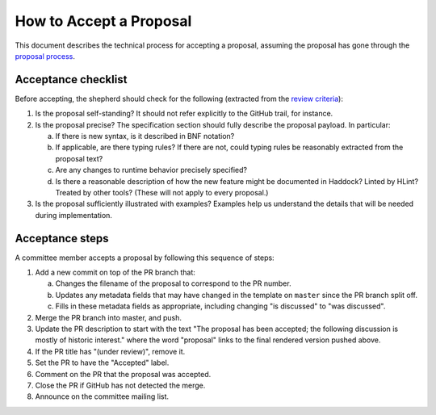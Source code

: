 How to Accept a Proposal
========================

This document describes the technical process for accepting a proposal,
assuming the proposal has gone through the `proposal process <https://github.com/ghc-proposals/ghc-proposals/#committee-process>`_.

Acceptance checklist
--------------------

Before accepting, the shepherd should check for the following
(extracted from the `review criteria <https://github.com/ghc-proposals/ghc-proposals/#review-criteria>`_):

1. Is the proposal self-standing? It should not refer explicitly to the GitHub
   trail, for instance.

2. Is the proposal precise? The specification section should fully describe
   the proposal payload. In particular:

   a. If there is new syntax, is it described in BNF notation?

   b. If applicable, are there typing rules? If there are not, could
      typing rules be reasonably extracted from the proposal text?

   c. Are any changes to runtime behavior precisely specified?

   d. Is there a reasonable description of how the new feature might
      be documented in Haddock? Linted by HLint? Treated by other tools?
      (These will not apply to every proposal.)

3. Is the proposal sufficiently illustrated with examples? Examples help
   us understand the details that will be needed during implementation.

Acceptance steps
----------------

A committee member accepts a proposal by following this sequence of
steps:

1. Add a new commit on top of the PR branch that:

   a. Changes the filename of the proposal to correspond to the PR number.

   b. Updates any metadata fields that may have changed in the template on ``master`` since
      the PR branch split off.

   c. Fills in these metadata fields as appropriate, including changing "is discussed"
      to "was discussed".

2. Merge the PR branch into master, and push.

3. Update the PR description to start
   with the text "The proposal has been accepted; the following discussion is mostly of historic interest."
   where the word "proposal" links to the final rendered version pushed above.

4. If the PR title has "(under review)", remove it.
   
5. Set the PR to have the "Accepted" label.

6. Comment on the PR that the proposal was accepted.

7. Close the PR if GitHub has not detected the merge.

8. Announce on the committee mailing list.
